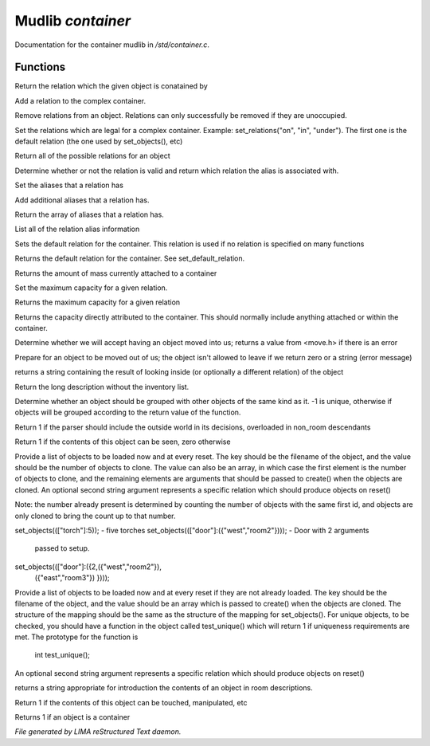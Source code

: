 *******************
Mudlib *container*
*******************

Documentation for the container mudlib in */std/container.c*.

Functions
=========



.. c:function:: string query_relation(object ob)

Return the relation which the given object is conatained by



.. c:function:: varargs void add_relation(string relation, int max_capacity, int hidden)

Add a relation to the complex container.



.. c:function:: void remove_relations(string *rels...)

Remove relations from an object.  Relations can only successfully be removed
if they are unoccupied.



.. c:function:: void set_relations(string *rels...)

Set the relations which are legal for a complex container.  Example:
set_relations("on", "in", "under").  The first one is the default
relation (the one used by set_objects(), etc)



.. c:function:: string *get_relations()

Return all of the possible relations for an object



.. c:function:: string is_relation_alias(string test)

Determine whether or not the relation is valid and return which relation
the alias is associated with.



.. c:function:: void set_relation_alias(string relation, string *aliases...)

Set the aliases that a relation has



.. c:function:: void add_relation_alias(string relation, string *aliases...)

Add additional aliases that a relation has.



.. c:function:: string *query_relation_aliases(string relation)

Return the array of aliases that a relation has.



.. c:function:: mapping list_relation_aliases()

List all of the relation alias information



.. c:function:: void set_default_relation(string set)

Sets the default relation for the container.  This relation is used if no
relation is specified on many functions



.. c:function:: string query_default_relation()

Returns the default relation for the container.  See set_default_relation.



.. c:function:: varargs float query_capacity(string relation)

Returns the amount of mass currently attached to a container



.. c:function:: varargs void set_max_capacity(int cap, string relation)

Set the maximum capacity for a given relation.



.. c:function:: varargs int query_max_capacity(string relation)

Returns the maximum capacity for a given relation



.. c:function:: int query_total_capacity()

Returns the capacity directly attributed to the container.  This should
normally include anything attached or within the container.



.. c:function:: int query_mass()




.. c:function:: mixed receive_object(object target, string relation)

Determine whether we will accept having an object moved into us;
returns a value from <move.h> if there is an error



.. c:function:: varargs mixed release_object(object target, int force)

Prepare for an object to be moved out of us; the object isn't allowed
to leave if we return zero or a string (error message)



.. c:function:: string look_in(string relation)

returns a string containing the result of looking inside (or optionally
a different relation) of the object



.. c:function:: string simple_long()

Return the long description without the inventory list.



.. c:function:: mixed ob_state()

Determine whether an object should be grouped with other objects of the
same kind as it.  -1 is unique, otherwise if objects will be grouped
according to the return value of the function.



.. c:function:: int parent_environment_accessible()

Return 1 if the parser should include the outside world in its
decisions, overloaded in non_room descendants



.. c:function:: int inventory_visible()

Return 1 if the contents of this object can be seen, zero otherwise



.. c:function:: varargs mixed *set_objects(mapping m, string relation)

Provide a list of objects to be loaded now and at every reset.  The key
should be the filename of the object, and the value should be the number
of objects to clone.  The value can also be an array, in which case the
first element is the number of objects to clone, and the remaining elements
are arguments that should be passed to create() when the objects are cloned.
An optional second string argument represents a specific relation which
should produce objects on reset()

Note:  the number already present is determined by counting the number of
objects with the same first id, and objects are only cloned to bring the
count up to that number.

set_objects((["torch"]:5)); - five torches
set_objects((["door"]:({"west","room2"}))); - Door with 2 arguments
                                              passed to setup.
set_objects((["door"]:({2,({"west","room2"}),
                      ({"east","room3"})
                      })));




.. c:function:: varargs mixed *set_unique_objects(mapping m, string relation)

Provide a list of objects to be loaded now and at every reset if they
are not already loaded.  The key should be the filename of the object,
and the value should be an array which is passed to create() when the
objects are cloned.
The structure of the mapping should be the same as the structure of the
mapping for set_objects().  For unique objects, to be checked, you should
have a function in the object called test_unique() which will return 1 if
uniqueness requirements are met.  The prototype for the function is
        int test_unique();
An optional second string argument represents a specific relation which
should produce objects on reset()



.. c:function:: varargs string introduce_contents(string relation)

returns a string appropriate for introduction the contents of an object
in room descriptions.



.. c:function:: int inventory_accessible()

Return 1 if the contents of this object can be touched, manipulated, etc



.. c:function:: int is_container()

Returns 1 if an object is a container


*File generated by LIMA reStructured Text daemon.*
